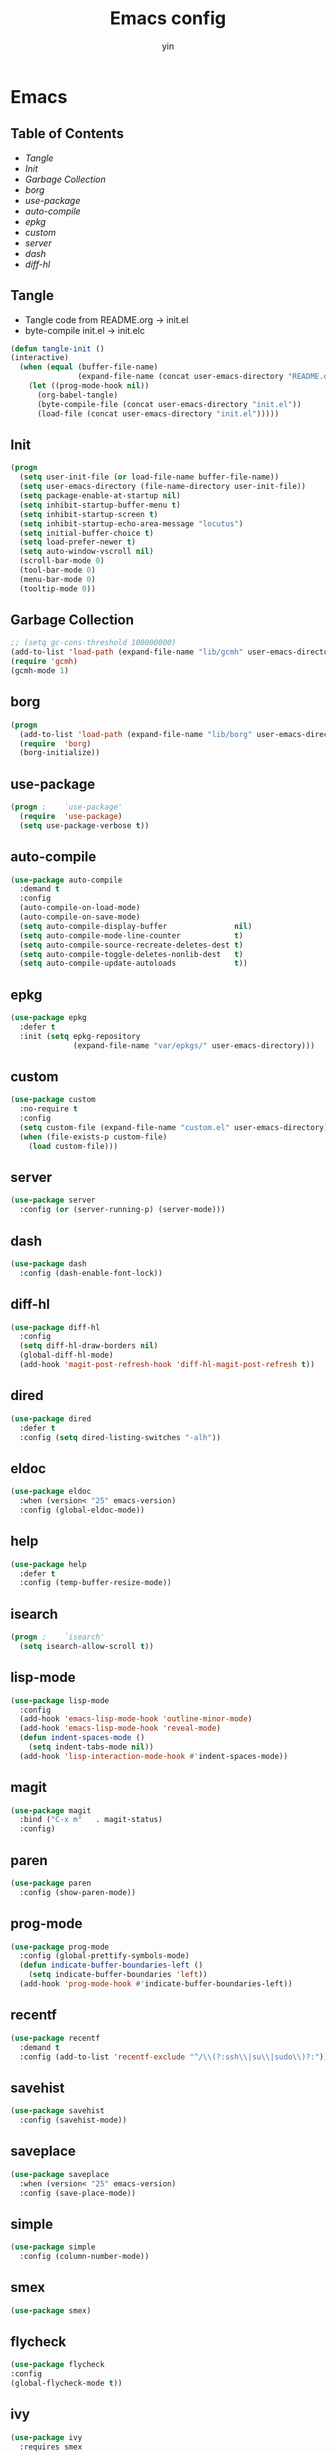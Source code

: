 #+TITLE: Emacs config
#+AUTHOR: yin
#+LATEX_HEADER: \usepackage{parskip}
#+LATEX_HEADER: \usepackage{inconsolata}
#+LATEX_HEADER: \usepackage[utf8]{inputenc}
#+PROPERTY: header-args :tangle init.el :results silent

* Emacs
** Table of Contents
  - [[Tangle][Tangle]]
  - [[Init][Init]]
  - [[Garbage Collection][Garbage Collection]]
  - [[borg][borg]]
  - [[use-package][use-package]]
  - [[auto-compile]]
  - [[epkg]]
  - [[custom]]
  - [[server]]
  - [[dash]]
  - [[diff-hl]]


** Tangle
   - Tangle code from README.org -> init.el
   - byte-compile init.el -> init.elc
   #+BEGIN_SRC emacs-lisp
     (defun tangle-init ()
     (interactive)
       (when (equal (buffer-file-name)
                    (expand-file-name (concat user-emacs-directory "README.org")))
         (let ((prog-mode-hook nil))
           (org-babel-tangle)
           (byte-compile-file (concat user-emacs-directory "init.el"))
           (load-file (concat user-emacs-directory "init.el")))))
           #+END_SRC

** Init
   #+BEGIN_SRC emacs-lisp
     (progn
       (setq user-init-file (or load-file-name buffer-file-name))
       (setq user-emacs-directory (file-name-directory user-init-file))
       (setq package-enable-at-startup nil)
       (setq inhibit-startup-buffer-menu t)
       (setq inhibit-startup-screen t)
       (setq inhibit-startup-echo-area-message "locutus")
       (setq initial-buffer-choice t)
       (setq load-prefer-newer t)
       (setq auto-window-vscroll nil)
       (scroll-bar-mode 0)
       (tool-bar-mode 0)
       (menu-bar-mode 0)
       (tooltip-mode 0))
   #+END_SRC

** Garbage Collection
   #+BEGIN_SRC emacs-lisp
     ;; (setq gc-cons-threshold 100000000)
     (add-to-list 'load-path (expand-file-name "lib/gcmh" user-emacs-directory))
     (require 'gcmh)
     (gcmh-mode 1)
   #+END_SRC

** borg
   #+BEGIN_SRC emacs-lisp
     (progn
       (add-to-list 'load-path (expand-file-name "lib/borg" user-emacs-directory))
       (require  'borg)
       (borg-initialize))
   #+END_SRC

** use-package
   #+BEGIN_SRC emacs-lisp
     (progn ;    `use-package'
       (require  'use-package)
       (setq use-package-verbose t))
   #+END_SRC

** auto-compile
   #+BEGIN_SRC emacs-lisp
     (use-package auto-compile
       :demand t
       :config
       (auto-compile-on-load-mode)
       (auto-compile-on-save-mode)
       (setq auto-compile-display-buffer               nil)
       (setq auto-compile-mode-line-counter            t)
       (setq auto-compile-source-recreate-deletes-dest t)
       (setq auto-compile-toggle-deletes-nonlib-dest   t)
       (setq auto-compile-update-autoloads             t))
   #+END_SRC

** epkg
   #+BEGIN_SRC emacs-lisp
     (use-package epkg
       :defer t
       :init (setq epkg-repository
                   (expand-file-name "var/epkgs/" user-emacs-directory)))
   #+END_SRC

** custom
   #+BEGIN_SRC emacs-lisp
     (use-package custom
       :no-require t
       :config
       (setq custom-file (expand-file-name "custom.el" user-emacs-directory))
       (when (file-exists-p custom-file)
         (load custom-file)))
   #+END_SRC

** server
   #+BEGIN_SRC emacs-lisp
     (use-package server
       :config (or (server-running-p) (server-mode)))
   #+END_SRC

** dash
   #+BEGIN_SRC emacs-lisp
    (use-package dash
      :config (dash-enable-font-lock))
   #+END_SRC

** diff-hl
   #+BEGIN_SRC emacs-lisp
    (use-package diff-hl
      :config
      (setq diff-hl-draw-borders nil)
      (global-diff-hl-mode)
      (add-hook 'magit-post-refresh-hook 'diff-hl-magit-post-refresh t))
   #+END_SRC

** dired
   #+BEGIN_SRC emacs-lisp
    (use-package dired
      :defer t
      :config (setq dired-listing-switches "-alh"))
   #+END_SRC

** eldoc
   #+BEGIN_SRC emacs-lisp
    (use-package eldoc
      :when (version< "25" emacs-version)
      :config (global-eldoc-mode))
   #+END_SRC

** help
   #+BEGIN_SRC emacs-lisp
    (use-package help
      :defer t
      :config (temp-buffer-resize-mode))
   #+END_SRC

** isearch
   #+BEGIN_SRC emacs-lisp
    (progn ;    `isearch'
      (setq isearch-allow-scroll t))
   #+END_SRC

** lisp-mode
   #+BEGIN_SRC emacs-lisp
    (use-package lisp-mode
      :config
      (add-hook 'emacs-lisp-mode-hook 'outline-minor-mode)
      (add-hook 'emacs-lisp-mode-hook 'reveal-mode)
      (defun indent-spaces-mode ()
        (setq indent-tabs-mode nil))
      (add-hook 'lisp-interaction-mode-hook #'indent-spaces-mode))
   #+END_SRC

** magit
   #+BEGIN_SRC emacs-lisp
     (use-package magit
       :bind ("C-x m"   . magit-status)
       :config)
   #+END_SRC

** paren
   #+BEGIN_SRC emacs-lisp
    (use-package paren
      :config (show-paren-mode))
   #+END_SRC
** prog-mode
   #+BEGIN_SRC emacs-lisp
    (use-package prog-mode
      :config (global-prettify-symbols-mode)
      (defun indicate-buffer-boundaries-left ()
        (setq indicate-buffer-boundaries 'left))
      (add-hook 'prog-mode-hook #'indicate-buffer-boundaries-left))
   #+END_SRC

** recentf
   #+BEGIN_SRC emacs-lisp
    (use-package recentf
      :demand t
      :config (add-to-list 'recentf-exclude "^/\\(?:ssh\\|su\\|sudo\\)?:"))
   #+END_SRC

** savehist
   #+BEGIN_SRC emacs-lisp
    (use-package savehist
      :config (savehist-mode))
   #+END_SRC

** saveplace
   #+BEGIN_SRC emacs-lisp
    (use-package saveplace
      :when (version< "25" emacs-version)
      :config (save-place-mode))
   #+END_SRC

** simple
   #+BEGIN_SRC emacs-lisp
    (use-package simple
      :config (column-number-mode))
   #+END_SRC

** smex
   #+BEGIN_SRC emacs-lisp
     (use-package smex)
   #+END_SRC

** flycheck
   #+BEGIN_SRC emacs-lisp
    (use-package flycheck
    :config
    (global-flycheck-mode t))
   #+END_SRC

** ivy
   #+BEGIN_SRC emacs-lisp
     (use-package ivy
       :requires smex
       :config
       (setq ivy-use-virtual-buffers t)
       (setq enable-recursive-minibuffers t)
       (setq ivy-re-builders-alist
             '((t . ivy--regex-ignore-order)))
       (setq ivy-initial-inputs-alist nil)
       (setq counsel-async-filter-update-time 10000)
       (setq ivy-dynamic-exhibit-delay-ms 20)
       (global-set-key "\C-s" 'swiper)
       (global-set-key (kbd "M-x") 'counsel-M-x)
       (global-set-key (kbd "C-t") 'complete-symbol)
       (global-set-key (kbd "C-x C-f") 'counsel-find-file)
       (define-key read-expression-map (kbd "C-r") 'counsel-expression-history)
       (ivy-mode 1))

     ;; https://github.com/Yevgnen/ivy-rich
     (use-package ivy-rich
       :requires ivy
       :config
       (setq ivy-format-function #'ivy-format-function-line)
       (ivy-rich-mode 1))

     (use-package ivy-posframe
       :requires ivy
       :config
       ;; (setq ivy-posframe-display-functions-alist '((t . ivy-posframe-display)))
       (setq ivy-posframe-display-functions-alist '((t . ivy-posframe-display-at-frame-center)))
       (setq ivy-posframe-display-functions-alist
             '((swiper          . ivy-posframe-display-at-frame-center)
               (complete-symbol . ivy-posframe-display-at-point)
               (counsel-M-x     . ivy-posframe-display-at-frame-center)
               (t               . ivy-posframe-display-at-frame-center)))
       (setq ivy-posframe-parameters
             '((left-fringe . 8)
               (right-fringe . 8)
               ))

       (ivy-posframe-mode 1))

     (setq ivy-initial-inputs-alist nil)
   #+END_SRC

** projectile
   #+BEGIN_SRC emacs-lisp
     (use-package projectile
       :config
       ;; (setq projectile-enable-caching t)
       (setq projectile-require-project-root nil)
       (setq projectile-globally-ignored-directories
             (append '(
                       ".git"
                       ".svn"
                       ".cache"
                       ".**"
                       "out"
                       "docs"
                       "repl"
                       "target"
                       "venv"
                       "node_modules"
                       "dist"
                       "lib"
                       )
                     projectile-globally-ignored-directories))
       (setq projectile-globally-ignored-files
             (append '(
                       ".DS_Store"
                       "*.gz"
                       "*.pyc"
                       "*.jar"
                       "*.tar.gz"
                       "*.tgz"
                       "*.zip"
                       "*.elc"
                       "*-autoloads.el"
                       )
                     projectile-globally-ignored-files))
       (setq projectile-completion-system 'ivy)
       (projectile-mode))
   #+END_SRC

** counsel-projectile
   #+BEGIN_SRC emacs-lisp
      (use-package counsel-projectile
        :defines personal-keybindings
        :bind ("C-x f" . counsel-projectile-find-file)
        :bind ("C-x p" . projectile-switch-open-project))
   #+END_SRC

** company
   #+BEGIN_SRC emacs-lisp
     (use-package company
       :config
       (setq company-backends
             '((company-files          ; files & directory
                company-keywords)       ; keywords
               (company-abbrev company-dabbrev company-ctags company-capf)
               ))
       ;; (setq company-backends
       ;;       '(company-elisp
       ;;         company-semantic
       ;;         company-capf
       ;;         (company-dabbrev-code company-gtags company-etags
       ;;                               company-keywords)
       ;;         company-files
       ;;         company-dabbrev))
       (setq company-minimum-prefix-length 2)
       (setq company-idle-delay .2)
       (setq company-dabbrev-other-buffers t)
       (setq company-auto-complete nil)
       (setq company-dabbrev-code-other-buffers 'all)
       (setq company-dabbrev-code-everywhere t)
       (setq company-dabbrev-code-ignore-case t)
       (with-eval-after-load 'company
         (define-key company-active-map (kbd "M-n") nil)
         (define-key company-active-map (kbd "M-p") nil)
         (define-key company-active-map (kbd "C-n") #'company-select-next)
         (define-key company-active-map (kbd "C-p") #'company-select-previous)))
       ;; (add-hook 'after-init-hook 'global-company-mode))


   #+END_SRC

** lsp
   #+BEGIN_SRC emacs-lisp :tangle no
     (use-package lsp-mode
       :commands lsp
       :init
       (setq lsp-enable-snippet nil)
       :config
       (setq lsp-prefer-flymake :none))

     (use-package company-lsp)
   #+END_SRC

** flymake
   #+BEGIN_SRC emacs-lisp
     (use-package flymake
       :config)
   #+END_SRC

** ace-window
   [[https://github.com/abo-abo/ace-window][github]]
   #+BEGIN_SRC emacs-lisp
     (use-package ace-window
       :config
       (global-set-key (kbd "C-,") 'ace-window)
       (setq aw-keys '(?a ?b ?c ?d ?g ?h ?j ?k ?l))
       (setq aw-dispatch-always t))
   #+END_SRC

** eglot
   #+BEGIN_SRC emacs-lisp
     (use-package eglot
       :config)
   #+END_SRC

** vterm
   #+BEGIN_SRC emacs-lisp
     ;; (use-package vterm
     ;;   :config)
   #+END_SRC

** undo-tree
   #+BEGIN_SRC emacs-lisp
      (use-package undo-tree
        :config
        (global-undo-tree-mode))
   #+END_SRC

** polymode
   #+BEGIN_SRC emacs-lisp
     (use-package polymode
       :config
       (define-key polymode-mode-map (kbd "M-n") nil)
       )

     (define-hostmode poly-zero-hostmode
       :mode 'typescript-mode)

     (define-innermode poly-zero-pug-innermode
       :mode 'pug-mode
       :head-matcher "<template lang=\"pug\">"
       :tail-matcher "</template>"
       :head-mode 'host
       :tail-mode 'host)

     (define-innermode poly-zero-stylus-innermode
       :mode 'stylus-mode
       :head-matcher "lang=\"stylus\">"
       :tail-matcher "</style>"
       :head-mode 'host
       :tail-mode 'host)

     (define-polymode poly-zero-mode
       :hostmode 'poly-zero-hostmode
       :innermodes '(poly-zero-pug-innermode
                     poly-zero-stylus-innermode
                     ))

     (with-eval-after-load 'poly-zero-mode
       (define-key org-mode-map (kbd "M-n") 'end-of-buffer))

     (add-to-list 'auto-mode-alist '("\\.vue\\'" . poly-zero-mode))
   #+END_SRC

** eshell
   #+BEGIN_SRC emacs-lisp
     (require 'eshell)
     (require 'magit)

     (setq eshell-prompt-function
           (lambda ()
             (concat
              (propertize (concat (abbreviate-file-name (eshell/pwd))) 'face `(:foreground "#a991f1" :weight bold))
              (propertize " ")
              (if (magit-get-current-branch)
                  (propertize (all-the-icons-octicon "git-branch")
                              'face `(:family ,(all-the-icons-octicon-family) :height 1.2)
                              'display '(raise -0.1)))
              (propertize " ")
              (if (magit-get-current-branch)
                  (propertize (magit-get-current-branch) 'face `(:foreground "#7bc275" :weight bold)))
              ;;   (propertize "z" 'face `(:foreground "yellow")))
              ;; (propertize (format-time-string "%H:%M" (current-time)) 'face `(:foreground "yellow"))
              (propertize "\n" 'face `(:foreground "#7bc275"))
              (propertize (if (= (user-uid) 0) " # " " $ ") 'face `(:foreground "#7bc275" :weight bold))
              )))


     (use-package xterm-color
       :config
       (setq comint-output-filter-functions
             (remove 'ansi-color-process-output comint-output-filter-functions))

       (add-hook 'shell-mode-hook
                 (lambda () (add-hook 'comint-preoutput-filter-functions 'xterm-color-filter nil t)))
       (add-hook 'eshell-before-prompt-hook
                 (lambda ()
                   (setq xterm-color-preserve-properties t)))

       (add-hook 'eshell-mode-hook
                 (lambda ()
                   (setenv "TERM" "xterm-256color")))

       (add-to-list 'eshell-preoutput-filter-functions 'xterm-color-filter)
       (setq eshell-output-filter-functions (remove 'eshell-handle-ansi-color eshell-output-filter-functions)))

     (defun eshell-up ()
       (interactive)
       (with-current-buffer "*eshell*"
         (eshell-return-to-prompt)
         (insert "cd ..")
         (eshell-send-input)))

     (defun eshell-down ()
       (interactive)
       (with-current-buffer "*eshell*"
         (eshell-return-to-prompt)
         (insert "cd -")
         (eshell-send-input)))

     (add-hook 'eshell-mode-hook
               (lambda ()
                 (define-key eshell-mode-map (kbd "C-/") #'eshell-up)
                 (define-key eshell-mode-map (kbd "C-@") #'eshell-down)
                 (define-key eshell-mode-map (kbd "<tab>") 'completion-at-point)
                 ))



     (defun eshell-here ()
       "Opens up a new shell in the directory associated with the
     current buffer's file. The eshell is renamed to match that
     directory to make multiple eshell windows easier."
       (interactive)
       (let* ((parent (if (buffer-file-name)
                          (file-name-directory (buffer-file-name))
                        default-directory))
              (height (/ (window-total-height) 3))
              (name   (car (last (split-string parent "/" t)))))
         (split-window-vertically (- height))
         (other-window 1)
         (eshell "new")
         (rename-buffer (concat "*eshell: " name "*"))

         (insert (concat "ls"))
         (eshell-send-input)))

     (global-set-key (kbd "<C-backspace>") 'eshell-here)
     (setq eshell-history-size 10000)
   #+END_SRC

** kubernetes
   #+BEGIN_SRC emacs-lisp :tangle no
     (use-package kubernetes
       :commands (kubernetes-overview))
   #+END_SRC

** python
   #+BEGIN_SRC emacs-lisp
     ;; (use-package virtualenvwrapper)
     (setq python-indent-offset 2)
     (setq py-python-command "python3")
     (setq python-shell-interpreter "python3")

     (use-package python-mode
       :defer t
       :mode "\\.py\\'"
       :init
       (setq python-indent-offset 2)
       (setq py-python-command "python3")
       (setq python-shell-interpreter "python3")
       :hook (
        ('python-mode . 'eglot-ensure)))

   #+END_SRC

** elisp
   #+BEGIN_SRC emacs-lisp
     (add-hook 'emacs-lisp-mode-hook 'company-mode)
   #+END_SRC

** javascript
   #+BEGIN_SRC emacs-lisp
     (setenv "NODE_PATH"
       (concat "/home/yin/.node/lib/node_modules" ":" (getenv "NODE_PATH")))

     (setq js-indent-level 2)
     (use-package js2-mode
       :defer t
       :mode "\\.js\\'"
       :config
       (setq js2-basic-offset 2)
       (setq-default js2-show-parse-errors nil)
       (setq-default js2-strict-missing-semi-warning nil)
       (setq-default js2-strict-trailing-comma-warning nil)
       :hook
       ;; ('js2-mode . 'company-mode)
       ('js2-mode . 'highlight-symbol-mode)
       ('js2-mode . 'eglot-ensure))
   #+END_SRC

** typescript
   #+BEGIN_SRC emacs-lisp
     (use-package typescript-mode
       :defer t
       :mode "\\.ts\\'"
       :init (setq typescript-indent-level 2)
       :hook (('typescript-mode . 'highlight-symbol-mode)
        ;; ('typescript-mode . 'highlight-indent-guides-mode)
        ;; ('typescript-mode . 'flycheck-mode)
        ;; ('typescript-mode .  #'lsp)
        ('typescript-mode .  'color-identifiers-mode)
        ('typescript-mode . 'eglot-ensure)
        ;; ('typescript-mode . 'company-mode)
        ('typescript-mode . 'subword-mode)))
   #+END_SRC

** json
   #+BEGIN_SRC emacs-lisp
     (use-package json-mode
       :defer t
       :mode "\\.json\\'"
       :init (setq json-indent-level 2)
       :hook (('json-mode . 'highlight-symbol-mode)))
   #+END_SRC

** sql
   #+BEGIN_SRC emacs-lisp
      ;; (setq sql-postgres-login-params (append sql-mysql-login-params '(port)))
      (setq sql-connection-alist
      '((redshift-gs_prod (sql-product 'postgres)
              (sql-port 5439)
              (sql-server "gamesight.cixsp8xnn5rk.us-west-2.redshift.amazonaws.com")
              (sql-user "gs_prod")
              (sql-database "gamesight_prod"))))
   #+END_SRC

** markdown
   #+BEGIN_SRC emacs-lisp
      (use-package markdown-mode
        :mode "\\.md\\'")
   #+END_SRC

** plantuml
   #+BEGIN_SRC emacs-lisp
     (require 'ob-plantuml)
     (setq org-plantuml-jar-path
           (expand-file-name "~/.plantuml/plantuml.jar"))
   #+END_SRC

** org-mode
   #+BEGIN_SRC emacs-lisp
     (use-package org-bullets)
     (use-package org-yaml)
     (use-package ob-typescript)
     (use-package gnuplot)
     (use-package gnuplot-mode)
     (use-package ox-gfm)
     (use-package ob-async)

     ;; (setq org-startup-folded 'showall)
     (setq org-export-babel-evaluate nil)

     (add-hook 'org-mode-hook 'org-bullets-mode)
     (url-handler-mode 1)

     (setq org-confirm-babel-evaluate nil)
     (setq org-startup-with-inline-images t)
     (setq org-default-notes-file "~/notes.org")

     (with-eval-after-load 'org
       (define-key org-mode-map (kbd "C-,") nil)
       (define-key org-mode-map (kbd "M-h") nil)
       (define-key org-mode-map (kbd "C-/") 'org-narrow-to-subtree)
       (define-key org-mode-map (kbd "C-@") 'widen)
       (define-key org-mode-map (kbd "<C-tab>") 'org-global-cycle))

     (org-babel-do-load-languages
      'org-babel-load-languages
      '((emacs-lisp . t)
      (sql . t)
      (js . t)
      (typescript . t)
      (gnuplot . t)
      (ditaa . t)
      (latex . t)
      (shell . t)

      (R . t)))


     ;; LaTex
     (add-to-list 'org-latex-packages-alist '("" "listings" nil))
     (setq org-latex-listings t)

     (setq org-latex-listings-options '(("breaklines" "true")))

     (setq initial-buffer-choice t)
     (setq initial-buffer-choice (concat user-emacs-directory "notes.org"))
   #+END_SRC

** TODO tramp
   #+BEGIN_SRC emacs-lisp :tangle no
     (defconst my-tramp-prompt-regexp "Verification code: ")

     ;; (setq verification-code (read-string "Verification code: "))

     (defun my-tramp-action (proc vec)
       (save-window-excursion
         (with-current-buffer (tramp-get-connection-buffer vec)
           (message "1")
           (tramp-message vec 6 "\n%s" (buffer-string))
           (message "2")
           (tramp-send-string vec "390244")
           (message "3")
           )))

     (setq tramp-actions-before-shell nil)
     (add-to-list 'tramp-actions-before-shell
                  '(my-tramp-prompt-regexp my-tramp-action))

     (defadvice sql-mysql (around sql-mysql-around activate)
       "SSH to linux, then connect"
       (let ((default-directory "/ssh:gsjumpbox:"))
         ad-do-it))
   #+END_SRC

** pug
   #+BEGIN_SRC emacs-lisp
      (use-package pug-mode
        :config
        (setq pug-tab-width 2))
   #+END_SRC

** stylus
   #+BEGIN_SRC emacs-lisp
      (use-package sws-mode)
   #+END_SRC

** mmm-mode
   #+BEGIN_SRC emacs-lisp
      (use-package mmm-mode
        :config
        (setq mmm-submode-decoration-level 0))
   #+END_SRC

** docker-mode
   #+BEGIN_SRC emacs-lisp
      (use-package dockerfile-mode)
   #+END_SRC

** TODO vue-mode
   #+BEGIN_SRC emacs-lisp :tangle no
     ;; (use-package vue-mode
     ;;   :requires mmm-mode
     ;;   :mode "\\.vue\\'"
     ;;   :hook (('vue-mode . 'highlight-symbol-mode)
     ;;          ;; ('vue-mode . 'highlight-indent-guides-mode)
     ;;          ;; ('vue-mode . 'flycheck-mode)
     ;;          ))
   #+END_SRC

** yaml-mode
   #+BEGIN_SRC emacs-lisp
      (use-package yaml-mode
        :mode "\\.yaml\\'"
        :hook (('yaml-mode . 'highlight-indent-guides-mode)))
   #+END_SRC

** csv-mode
   #+BEGIN_SRC emacs-lisp
      (use-package csv-mode
        :mode "\\.csv\\'")
   #+END_SRC

** UI
** fullscreen
   #+BEGIN_SRC emacs-lisp
     (if (= (display-pixel-width) 2560)
         (progn
           (message "small screen")
           (set-face-attribute 'default nil :height 144)
           (setq x-meta-keysym 'meta)
           (setq x-super-keysym 'super))
       (progn
         (message "big screen")
         (set-face-attribute 'default nil :height 130)
         (setq x-meta-keysym 'super)
         (setq x-super-keysym 'meta)))

      (set-frame-parameter nil 'fullscreen 'fullboth)
    #+END_SRC
** font
   #+BEGIN_SRC emacs-lisp
      (set-frame-font "Office Code Pro")
   #+END_SRC
** line truncate
   #+BEGIN_SRC emacs-lisp
      (setq-default truncate-lines t)
   #+END_SRC
** scrolling
   #+BEGIN_SRC emacs-lisp
     (pixel-scroll-mode)
   #+END_SRC
** icons
    *Must install fonts ->  M-x all-the-icons-install-fonts*
   #+BEGIN_SRC emacs-lisp
      (use-package all-the-icons)
      (use-package all-the-icons-ivy
        :config
        (all-the-icons-ivy-setup))

      (use-package all-the-icons-dired
        :config
        (add-hook 'dired-mode-hook 'all-the-icons-dired-mode))
   #+END_SRC
** line numbers
   #+BEGIN_SRC emacs-lisp
     (setq-default display-line-numbers t)
   #+END_SRC
** delete trailing whitespace
   #+BEGIN_SRC emacs-lisp
     (add-hook 'before-save-hook 'delete-trailing-whitespace)
   #+END_SRC
** highlight current line
    #+BEGIN_SRC emacs-lisp
     (global-hl-line-mode 1)
    #+END_SRC
** indentation
    #+BEGIN_SRC emacs-lisp
      ;; (use-package aggressive-indent
      ;;   :config
      ;;   (global-aggressive-indent-mode t))
      (setq-default indent-tabs-mode nil)
      (setq-default tab-width 2)
      (setq default-tab-width 2)
    #+END_SRC
** noise
    #+BEGIN_SRC emacs-lisp
      (setq ring-bell-function 'ignore)
    #+END_SRC
** smartparans
    #+BEGIN_SRC emacs-lisp
      (use-package smartparens
        :config
        (require 'smartparens-config)
        (smartparens-global-mode t)
        (show-smartparens-global-mode t))
    #+END_SRC
** TODO doom-modeline
    #+BEGIN_SRC emacs-lisp
      (use-package doom-modeline
        :config
        (setq doom-modeline-icon t)
        (setq doom-modeline-lsp t)
        :hook
        (after-init . doom-modeline-mode))
    #+END_SRC

** TODO spaceline
    #+BEGIN_SRC emacs-lisp :tangle no
      (use-package spaceline-config
        :config
        (spaceline-emacs-theme))
    #+END_SRC

** git-gutter
    #+BEGIN_SRC emacs-lisp
      (use-package git-gutter
        :config
        (global-git-gutter-mode t))
    #+END_SRC
** highlight-symbol
    #+BEGIN_SRC emacs-lisp
      (use-package highlight-symbol
        :init
        (setq highlight-symbol-idle-delay .2))
    #+END_SRC
** Theme
    #+BEGIN_SRC emacs-lisp
      (use-package doom-themes
        :config
        (setq doom-themes-enable-bold t    ; if nil, bold is universally disabled
        doom-themes-enable-italic t) ; if nil, italics is universally disabled
        (load-theme 'doom-vibrant t)
        ;; (load-theme 'doom-one-light t)
        (doom-themes-org-config))

      (use-package color-identifiers-mode
        :config

        (add-to-list
         'color-identifiers:modes-alist
         `(typescript-mode . ("[^.][[:space:]]*"
                      "\\_<\\([a-zA-Z_$]\\(?:\\s_\\|\\sw\\)*\\)"
                      (nil font-lock-variable-name-face))))
        )
      (add-hook 'after-init-hook 'global-color-identifiers-mode)
    #+END_SRC

** expand-region
    #+BEGIN_SRC emacs-lisp
      (use-package expand-region
        :config
        (global-set-key (kbd "C-o") 'er/expand-region))
    #+END_SRC

** TODO slack
    #+BEGIN_SRC emacs-lisp :tangle no
      (use-package alert)
      (use-package circe)
      (use-package emojify)
      (use-package oauth2)
      (use-package request)
      (use-package websocket)
      (use-package slack
        :commands (slack-start)
        :init
        (setq slack-buffer-emojify nil) ;; if you want to enable emoji, default nil
        (setq slack-prefer-current-team t)
        :config
        (slack-register-team
         :name "Innervate"
         :default t
         :client-id "92edb89a-1556557059.187"
         :client-secret ""
         :token "xoxs-2151853922-3973305712-477415368855-b2464de6b77a5d12740d130bdfd8bd6cd78e38a1629861d79f796db3fd1cd77f"
         :subscribed-channels '(test-rename rrrrr)
         :full-and-display-names t))

      (use-package alert
        :commands (alert)
        :init
        (setq alert-default-style 'notifier))
    #+END_SRC

** Keybindigs
    #+BEGIN_SRC emacs-lisp
      (global-set-key (kbd "C--") 'undo)
      (global-set-key (kbd "C-r") 'redo)

      (global-set-key (kbd "C-h") 'delete-backward-char)
      (global-set-key (kbd "M-h") 'backward-kill-word)

      (global-set-key (kbd "C-.") 'other-window)
      (global-set-key (kbd "C-x 1") 'split-window-right)

      (global-set-key (kbd "M-p") 'beginning-of-buffer)
      (global-set-key (kbd "M-n") 'end-of-buffer)

      (global-set-key (kbd "s-c") 'kill-ring-save)
      (global-set-key (kbd "M-c") 'kill-ring-save)

      (keyboard-translate ?\C-i ?\H-i)
      (global-set-key [?\H-i] 'hippie-expand)

      (defalias 'yes-or-no-p 'y-or-n-p)
      (fset 'yes-or-no-p 'y-or-n-p)
    #+END_SRC

** Spotify
    #+BEGIN_SRC emacs-lisp :tangle no
      (use-package counsel-spotify
        :config
        (setq counsel-spotify-client-id "c490bbbcd29a44f2ac727f5fbfed86a5")
        (setq counsel-spotify-client-secret "8a64340b996145868a65bee52ed06271"))
    #+END_SRC

** Backups
    #+BEGIN_SRC emacs-lisp
      (setq make-backup-files nil) ; stop creating backup~ files
      (setq auto-save-default nil) ; stop creating #autosave# files
      (setq create-lockfiles nil)  ; stop creating .# files
    #+END_SRC
